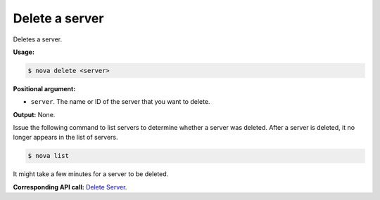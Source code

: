.. _nc-delete-server:

Delete a server
^^^^^^^^^^^^^^^^^^^^^^^^^^^^^^^^^^^^^^^^^^^^^^^^^^^^^^^^^^^^^^^^^^^^^^^^^^^^^^^^

Deletes a server.

**Usage:**

.. code::  

    $ nova delete <server>

**Positional argument:**

-  ``server``. The name or ID of the server that you want to delete.

**Output:** None.

Issue the following command to list servers to determine whether a server was deleted. 
After a server is deleted, it no longer appears in the list of servers.

.. code::  

    $ nova list

It might take a few minutes for a server to be deleted.

**Corresponding API call:** `Delete
Server <http://docs.rackspace.com/servers/api/v2/cs-devguide/content/Delete_Server-d1e2883.html>`__.
